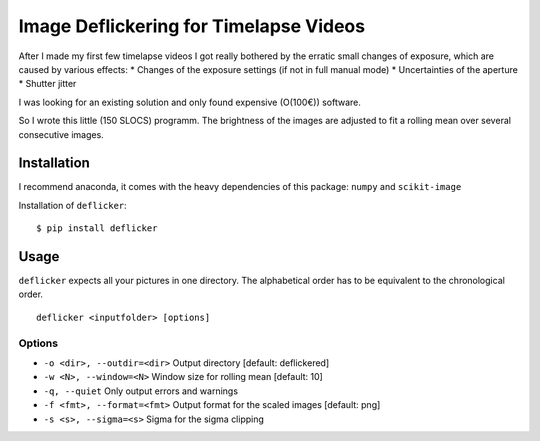 Image Deflickering for Timelapse Videos
=======================================

After I made my first few timelapse videos I got really bothered by the
erratic small changes of exposure, which are caused by various effects:
\* Changes of the exposure settings (if not in full manual mode) \*
Uncertainties of the aperture \* Shutter jitter

I was looking for an existing solution and only found expensive
(O(100€)) software.

So I wrote this little (150 SLOCS) programm. The brightness of the
images are adjusted to fit a rolling mean over several consecutive
images.

Installation
------------

I recommend anaconda, it comes with the heavy dependencies of this
package: ``numpy`` and ``scikit-image``

Installation of ``deflicker``:

::

    $ pip install deflicker

Usage
-----

``deflicker`` expects all your pictures in one directory. The
alphabetical order has to be equivalent to the chronological order.

::

    deflicker <inputfolder> [options]

Options
~~~~~~~

-  ``-o <dir>, --outdir=<dir>`` Output directory [default: deflickered]
-  ``-w <N>, --window=<N>`` Window size for rolling mean [default: 10]
-  ``-q, --quiet`` Only output errors and warnings
-  ``-f <fmt>, --format=<fmt>`` Output format for the scaled images
   [default: png]
-  ``-s <s>, --sigma=<s>`` Sigma for the sigma clipping
